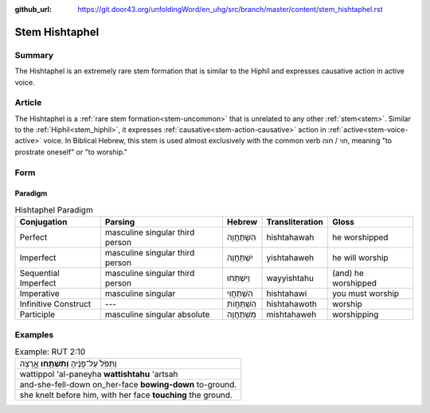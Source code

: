 :github_url: https://git.door43.org/unfoldingWord/en_uhg/src/branch/master/content/stem_hishtaphel.rst

.. _stem_hishtaphel:

Stem Hishtaphel
===============

Summary
-------

The Hishtaphel is an extremely rare stem formation that is similar to
the Hiphil and expresses causative action in active voice.

Article
-------

The Hishtaphel is a :ref:`rare stem formation<stem-uncommon>`
that is unrelated to any other :ref:`stem<stem>`. Similar to the :ref:`Hiphil<stem_hiphil>`, it
expresses :ref:`causative<stem-action-causative>` action in :ref:`active<stem-voice-active>` voice. In Biblical Hebrew, this
stem is used almost exclusively with the common verb חוי / חוה, meaning
"to prostrate oneself" or "to worship."

Form
----

Paradigm
~~~~~~~~

.. csv-table:: Hishtaphel Paradigm
  :header-rows: 1

  Conjugation,Parsing,Hebrew,Transliteration,Gloss
  Perfect,masculine singular third person,הִשְׁתַּחֲוָה,hishtahawah,he worshipped
  Imperfect,masculine singular third person,יִשְׁתַּחֲוֶה,yishtahaweh,he will worship
  Sequential Imperfect,masculine singular third person,וַיִּשְׁתַּחוּ,wayyishtahu,(and) he worshipped
  Imperative,masculine singular,הִשְׁתַּחֲוִי,hishtahawi,you must worship
  Infinitive Construct,---,הִשְׁתַּחֲוֹת,hishtahawoth,worship
  Participle,masculine singular absolute,מִשְׁתַּחֲוֶה,mishtahaweh,worshipping

Examples
--------

.. csv-table:: Example: RUT 2:10

  וַתִּפֹּל֙ עַל־פָּנֶ֔יהָ **וַתִּשְׁתַּ֖חוּ** אָ֑רְצָה
  wattippol 'al-paneyha **wattishtahu** 'artsah
  and-she-fell-down on\_her-face **bowing-down** to-ground.
  "she knelt before him, with her face **touching** the ground."
